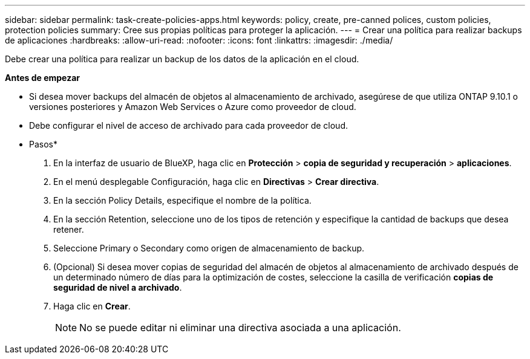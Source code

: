---
sidebar: sidebar 
permalink: task-create-policies-apps.html 
keywords: policy, create, pre-canned polices, custom policies, protection policies 
summary: Cree sus propias políticas para proteger la aplicación. 
---
= Crear una política para realizar backups de aplicaciones
:hardbreaks:
:allow-uri-read: 
:nofooter: 
:icons: font
:linkattrs: 
:imagesdir: ./media/


[role="lead"]
Debe crear una política para realizar un backup de los datos de la aplicación en el cloud.

*Antes de empezar*

* Si desea mover backups del almacén de objetos al almacenamiento de archivado, asegúrese de que utiliza ONTAP 9.10.1 o versiones posteriores y Amazon Web Services o Azure como proveedor de cloud.
* Debe configurar el nivel de acceso de archivado para cada proveedor de cloud.


* Pasos*

. En la interfaz de usuario de BlueXP, haga clic en *Protección* > *copia de seguridad y recuperación* > *aplicaciones*.
. En el menú desplegable Configuración, haga clic en *Directivas* > *Crear directiva*.
. En la sección Policy Details, especifique el nombre de la política.
. En la sección Retention, seleccione uno de los tipos de retención y especifique la cantidad de backups que desea retener.
. Seleccione Primary o Secondary como origen de almacenamiento de backup.
. (Opcional) Si desea mover copias de seguridad del almacén de objetos al almacenamiento de archivado después de un determinado número de días para la optimización de costes, seleccione la casilla de verificación *copias de seguridad de nivel a archivado*.
. Haga clic en *Crear*.
+

NOTE: No se puede editar ni eliminar una directiva asociada a una aplicación.


